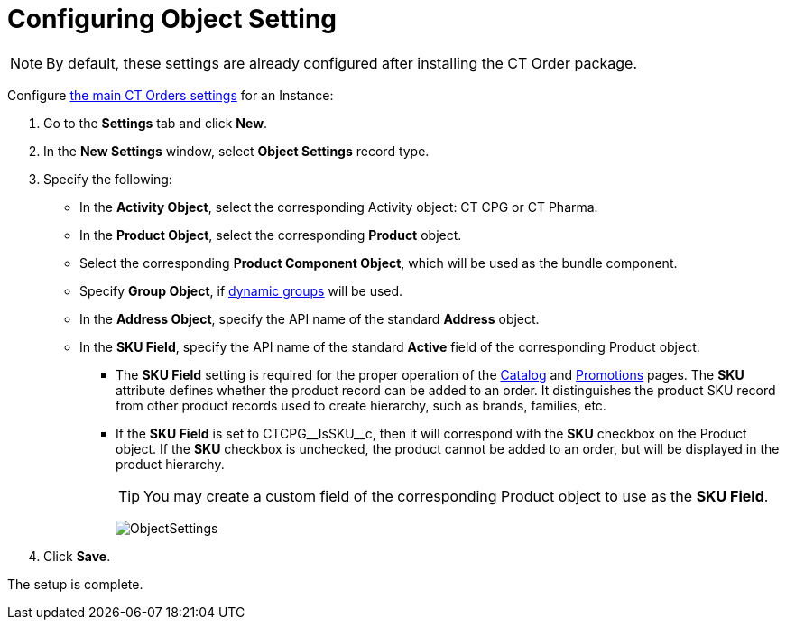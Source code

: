 = Configuring Object Setting

NOTE: By default, these settings are already configured after installing the CT  Order package.

Configure xref:admin-guide/managing-ct-orders/sales-organization-management/settings-and-sales-organization-data-model/settings-fields-reference/index.adoc[the main CT Orders settings] for an Instance:

. Go to the *Settings* tab and click *New*.
. In the *New Settings* window, select *Object Settings* record type.
. Specify the following:
* In the *Activity Object*, select the corresponding [.object]#Activity# object: CT CPG or CT Pharma.
* In the *Product Object*, select the corresponding *Product* object.
* Select the corresponding *Product Component Object*, which will be used as the bundle component.
* Specify *Group Object*, if xref:ctcpg:admin-guide/cpg-groups-management/create-and-update-a-dynamic-cpg-group.adoc[dynamic groups] will be used.
* In the *Address Object*, specify the API name of the standard *Address* object.
* In the *SKU Field*, specify the API name of the standard *Active* field of the corresponding [.object]#Product# object.
** The *SKU Field* setting is required for the proper operation of the xref:admin-guide/managing-ct-orders/catalog-management/index.adoc[Catalog] and xref:admin-guide/managing-ct-orders/discount-management/promotions.adoc[Promotions] pages. The *SKU* attribute defines whether the product record can be added to an order. It distinguishes the product SKU record from other product records used to create hierarchy, such as brands, families, etc.
** If the *SKU Field* is set to [.apiobject]#CTCPG\__IsSKU__c#, then it will correspond with the *SKU* checkbox on the [.object]#Product# object. If the *SKU* checkbox is unchecked, the product cannot be added to an order, but will be displayed in the product hierarchy.
+
TIP: You may create a custom field of the corresponding [.object]#Product# object to use as the *SKU Field*.
+
image:ObjectSettings.png[]
. Click *Save*.

The setup is complete.
